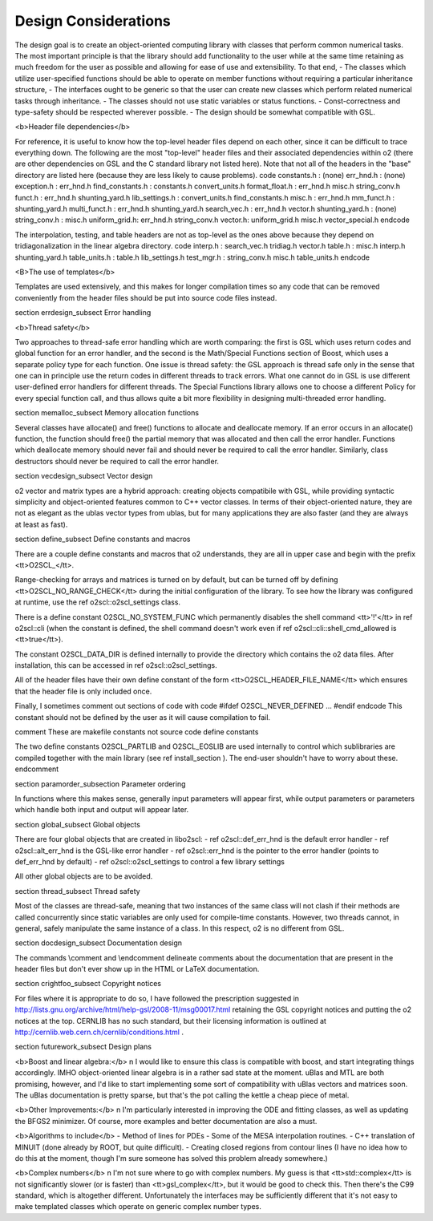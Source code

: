 Design Considerations
=====================

The design goal is to create an object-oriented computing library
with classes that perform common numerical tasks. The most
important principle is that the library should add functionality
to the user while at the same time retaining as much freedom for
the user as possible and allowing for ease of use and extensibility. 
To that end, 
- The classes which utilize user-specified functions
should be able to operate on member functions without requiring
a particular inheritance structure,
- The interfaces ought to be generic so that the user
can create new classes which perform related numerical
tasks through inheritance.
- The classes should not use static variables or status functions.
- Const-correctness and type-safety should be respected wherever possible.
- The design should be somewhat compatible with GSL.

<b>Header file dependencies</b>
    
For reference, it is useful to know how the top-level header files
depend on each other, since it can be difficult to trace
everything down. The following are the most "top-level" header
files and their associated dependencies within \o2 (there are
other dependencies on GSL and the C standard library not listed
here). Note that not all of the headers in the "base" directory
are listed here (because they are less likely to cause problems).
\code
constants.h : (none)
err_hnd.h : (none)
exception.h : err_hnd.h
find_constants.h : constants.h convert_units.h
format_float.h : err_hnd.h misc.h string_conv.h
funct.h : err_hnd.h shunting_yard.h
lib_settings.h : convert_units.h find_constants.h
misc.h : err_hnd.h
mm_funct.h : shunting_yard.h
multi_funct.h : err_hnd.h shunting_yard.h
search_vec.h : err_hnd.h vector.h
shunting_yard.h : (none)
string_conv.h : misc.h
uniform_grid.h: err_hnd.h string_conv.h
vector.h: uniform_grid.h misc.h vector_special.h
\endcode

The interpolation, testing, and table headers are not
as top-level as the ones above because they depend on 
tridiagonalization in the linear algebra directory.
\code
interp.h : search_vec.h tridiag.h vector.h
table.h : misc.h interp.h shunting_yard.h
table_units.h : table.h lib_settings.h
test_mgr.h : string_conv.h misc.h table_units.h
\endcode

<B>The use of templates</b>
    
Templates are used extensively, and this makes for longer
compilation times so any code that can be removed conveniently
from the header files should be put into source code files
instead. 

\section errdesign_subsect Error handling

<b>Thread safety</b>

Two approaches to thread-safe error handling which are worth
comparing: the first is GSL which uses return codes and global
function for an error handler, and the second is the Math/Special
Functions section of Boost, which uses a separate policy type for
each function. One issue is thread safety: the GSL approach is
thread safe only in the sense that one can in principle use the
return codes in different threads to track errors. What one cannot
do in GSL is use different user-defined error handlers for
different threads. The Special Functions library allows one to
choose a different Policy for every special function call, and
thus allows quite a bit more flexibility in designing
multi-threaded error handling.

\section memalloc_subsect Memory allocation functions

Several classes have allocate() and free() functions to allocate
and deallocate memory. If an error occurs in an allocate()
function, the function should free() the partial memory that was
allocated and then call the error handler. Functions which
deallocate memory should never fail and should never be required
to call the error handler. Similarly, class destructors should
never be required to call the error handler.

\section vecdesign_subsect Vector design

\o2 vector and matrix types are a hybrid approach: creating
objects compatibile with GSL, while providing syntactic simplicity
and object-oriented features common to C++ vector classes. In
terms of their object-oriented nature, they are not as elegant as
the ublas vector types from ublas, but for many applications they
are also faster (and they are always at least as fast).

\section define_subsect Define constants and macros

There are a couple define constants and macros that \o2
understands, they are all in upper case and begin with the prefix
<tt>O2SCL_</tt>. 

Range-checking for arrays and matrices is turned on by default,
but can be turned off by defining <tt>O2SCL_NO_RANGE_CHECK</tt>
during the initial configuration of the library. To see how the
library was configured at runtime, use the \ref o2scl::o2scl_settings
class.

There is a define constant O2SCL_NO_SYSTEM_FUNC which permanently
disables the shell command <tt>'!'</tt> in \ref o2scl::cli (when the 
constant is defined, the shell command doesn't work even if 
\ref o2scl::cli::shell_cmd_allowed is <tt>true</tt>). 

The constant O2SCL_DATA_DIR is defined internally to provide
the directory which contains the \o2 data files. After installation,
this can be accessed in \ref o2scl::o2scl_settings. 

All of the header files have their own define constant of
the form <tt>O2SCL_HEADER_FILE_NAME</tt> which ensures that
the header file is only included once.

Finally, I sometimes comment out sections of code with 
\code
#ifdef O2SCL_NEVER_DEFINED
...
#endif
\endcode
This constant should not be defined by the user as it will cause
compilation to fail.

\comment
These are makefile constants not source code define constants

The two define constants O2SCL_PARTLIB and O2SCL_EOSLIB are used
internally to control which sublibraries are compiled together
with the main library (see \ref install_section ). The end-user
shouldn't have to worry about these.
\endcomment

\section paramorder_subsection Parameter ordering

In functions where this makes sense, generally input parameters
will appear first, while output parameters or parameters which
handle both input and output will appear later.
    
\section global_subsect Global objects

There are four global objects that are created in
libo2scl:
- \ref o2scl::def_err_hnd is the default error handler
- \ref o2scl::alt_err_hnd is the GSL-like error handler 
- \ref o2scl::err_hnd is the pointer to the error handler (points to
def_err_hnd by default)
- \ref o2scl::o2scl_settings to control a few library settings

All other global objects are to be avoided.

\section thread_subsect Thread safety

Most of the classes are thread-safe, meaning that two instances of
the same class will not clash if their methods are called
concurrently since static variables are only used for compile-time
constants. However, two threads cannot, in general, safely
manipulate the same instance of a class. In this respect, \o2 is
no different from GSL.
    
\section docdesign_subsect Documentation design
    
The commands \\comment and \\endcomment delineate comments about
the documentation that are present in the header files but don't
ever show up in the HTML or LaTeX documentation. 

\section crightfoo_subsect Copyright notices

For files where it is appropriate to do so, I have followed the
prescription suggested in
http://lists.gnu.org/archive/html/help-gsl/2008-11/msg00017.html
retaining the GSL copyright notices and putting the \o2 notices at
the top. CERNLIB has no such standard, but their licensing information
is outlined at
http://cernlib.web.cern.ch/cernlib/conditions.html .

\section futurework_subsect Design plans

<b>Boost and linear algebra:</b> \n I would like to ensure this
class is compatible with boost, and start integrating things
accordingly. IMHO object-oriented linear algebra is in a rather
sad state at the moment. uBlas and MTL are both promising,
however, and I'd like to start implementing some sort of
compatibility with uBlas vectors and matrices soon. The uBlas
documentation is pretty sparse, but that's the pot calling the
kettle a cheap piece of metal.

<b>Other Improvements:</b> \n I'm particularly interested in
improving the ODE and fitting classes, as well as updating the
BFGS2 minimizer. Of course, more examples and better documentation
are also a must.

<b>Algorithms to include</b>
- Method of lines for PDEs
- Some of the MESA interpolation routines.
- C++ translation of MINUIT (done already by ROOT, but quite difficult). 
- Creating closed regions from contour lines (I have no idea how to
do this at the moment, though I'm sure someone has solved this 
problem already somewhere.)

<b>Complex numbers</b> \n I'm not sure where to go with complex
numbers. My guess is that <tt>std::complex</tt> is not
significantly slower (or is faster) than <tt>gsl_complex</tt>, but
it would be good to check this. Then there's the C99 standard,
which is altogether different. Unfortunately the interfaces may be
sufficiently different that it's not easy to make templated
classes which operate on generic complex number types.
